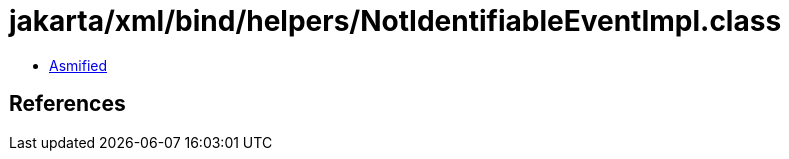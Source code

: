 = jakarta/xml/bind/helpers/NotIdentifiableEventImpl.class

 - link:NotIdentifiableEventImpl-asmified.java[Asmified]

== References

